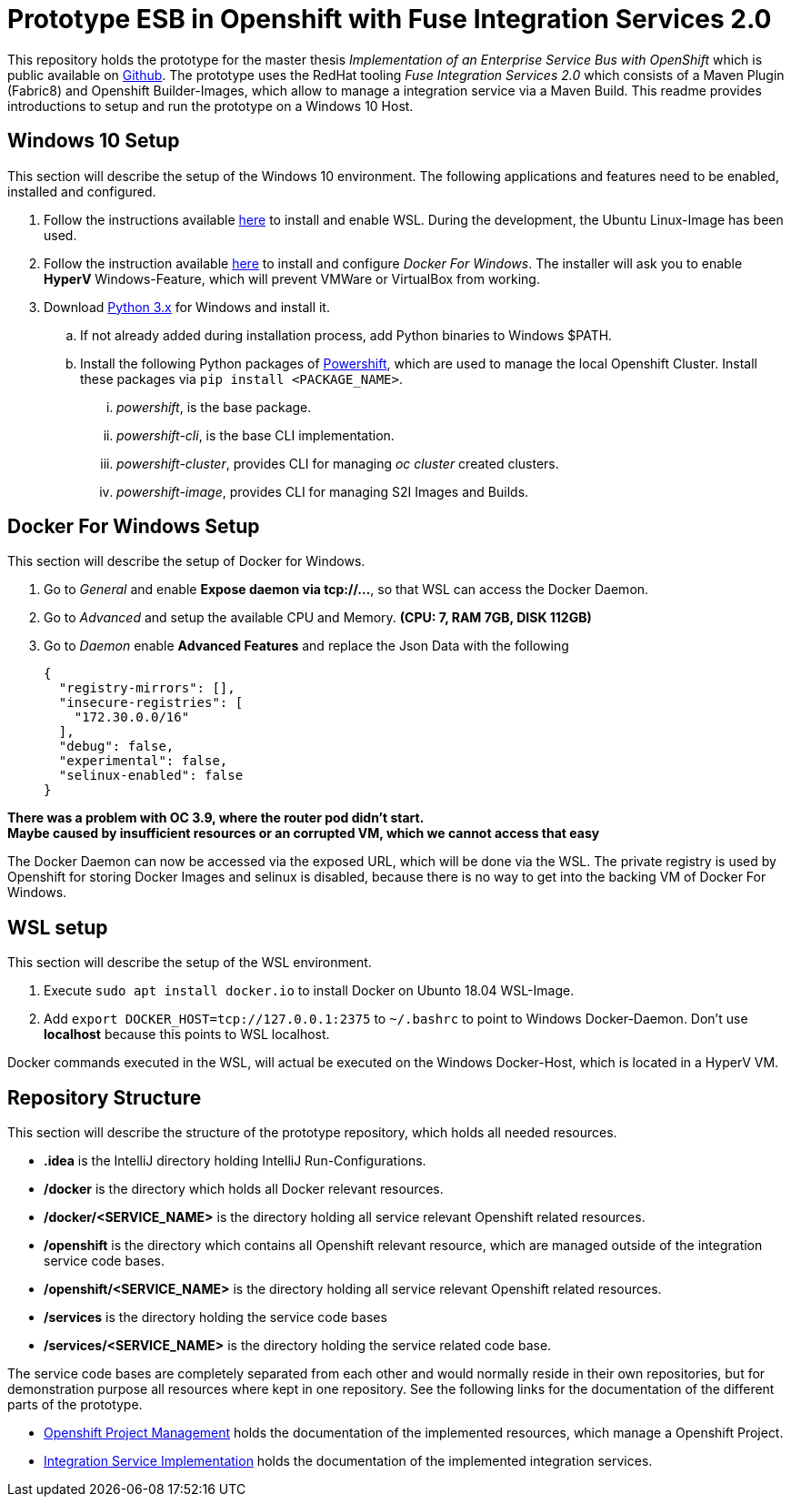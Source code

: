 # Prototype ESB in Openshift with Fuse Integration Services 2.0

This repository holds the prototype for the master thesis __Implementation of an Enterprise Service Bus with OpenShift__
which is public available on link:++https://github.com/cchet-thesis-msc/thesis++[Github]. The prototype uses the RedHat tooling __Fuse Integration Services 2.0__ which consists of
a Maven Plugin (Fabric8) and Openshift Builder-Images, which allow to manage a integration service
via a Maven Build. This readme provides introductions to setup and run the prototype on a
Windows 10 Host. +

## Windows 10 Setup
This section will describe the setup of the Windows 10 environment. The following applications and features need
to be enabled, installed and configured. +

. Follow the instructions available link:++https://docs.microsoft.com/en-us/windows/wsl/install-win10++[here] to
  install and enable WSL. During the development, the Ubuntu Linux-Image has been used. +
. Follow the instruction available link:++https://docs.docker.com/docker-for-windows/install/#install-docker-for-windows-desktop-app++[here] to
  install and configure __Docker For Windows__. The installer will ask you to enable **HyperV** Windows-Feature, which will
  prevent VMWare or VirtualBox from working.
. Download link:++https://www.python.org/downloads/windows/++[Python 3.x] for Windows and install it.
.. If not already added during installation process, add Python binaries to Windows $PATH.
.. Install the following Python packages of link:++https://github.com/getwarped/powershift++[Powershift],
   which are used to manage the local Openshift Cluster. Install these packages via ``pip install <PACKAGE_NAME>``.
... __powershift__, is the base package.
... __powershift-cli__, is the base CLI implementation.
... __powershift-cluster__, provides CLI for managing __oc cluster__ created clusters.
... __powershift-image__, provides CLI for managing S2I Images and Builds.

## Docker For Windows Setup
This section will describe the setup of Docker for Windows.

. Go to __General__ and enable **Expose daemon via tcp://...**, so that WSL can access the Docker Daemon.
. Go to __Advanced__ and setup the available CPU and Memory. **(CPU: 7, RAM 7GB, DISK 112GB)**
. Go to __Daemon__ enable **Advanced Features** and replace the Json Data with the following
[source,json]
{
  "registry-mirrors": [],
  "insecure-registries": [
    "172.30.0.0/16"
  ],
  "debug": false,
  "experimental": false,
  "selinux-enabled": false
}

**There was a problem with OC 3.9, where the router pod didn't start.** +
**Maybe caused by insufficient resources or an corrupted VM, which we cannot access that easy** +

The Docker Daemon can now be accessed via the exposed URL, which will be done via the WSL. The private registry
is used by Openshift for storing Docker Images and selinux is disabled, because there is no way to get into the backing VM of Docker For Windows.

## WSL setup
This section will describe the setup of the WSL environment.

. Execute ``sudo apt install docker.io`` to install Docker on Ubunto 18.04 WSL-Image.
. Add ``export DOCKER_HOST=tcp://127.0.0.1:2375`` to ``~/.bashrc`` to point to Windows Docker-Daemon. Don't use **localhost**
  because this points to WSL localhost.

Docker commands executed in the WSL, will actual be executed on the Windows Docker-Host, which is
located in a HyperV VM.

## Repository Structure
This section will describe the structure of the prototype repository, which holds all needed resources. +

* **.idea** is the IntelliJ directory holding IntelliJ Run-Configurations.
* **/docker** is the directory which holds all Docker relevant resources.
* **/docker/<SERVICE_NAME>** is the directory holding all service relevant Openshift related resources.
* **/openshift** is the directory which contains all Openshift relevant resource, which are managed outside of
  the integration service code bases.
* **/openshift/<SERVICE_NAME>** is the directory holding all service relevant Openshift related resources.
* **/services** is the directory holding the service code bases
* **/services/<SERVICE_NAME>** is the directory holding the service related code base.

The service code bases are completely separated from each other and would normally reside in their own repositories, but
for demonstration purpose all resources where kept in one repository. See the following links for the documentation
of the different parts of the prototype. +

* link:openshift/README.adoc[Openshift Project Management] holds the documentation of the implemented resources, which manage
  a Openshift Project.
* link:services/README.adoc[Integration Service Implementation] holds the documentation of the implemented integration services.
